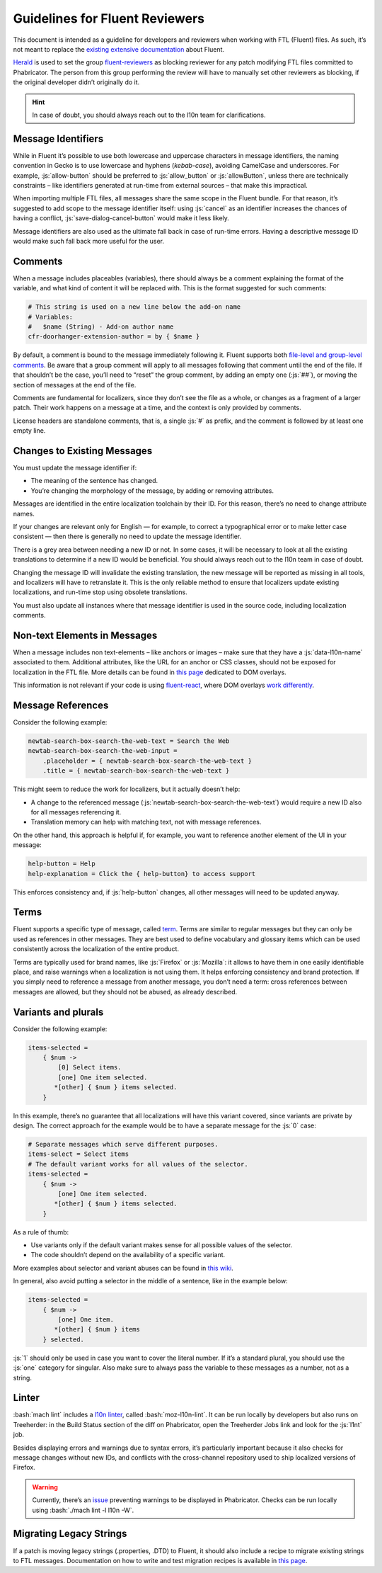 .. role:: bash(code)
   :language: bash

.. role:: js(code)
   :language: javascript

===============================
Guidelines for Fluent Reviewers
===============================

This document is intended as a guideline for developers and reviewers when
working with FTL (Fluent) files. As such, it’s not meant to replace the
`existing extensive documentation`__ about Fluent.

__ ./fluent_tutorial.html

`Herald`_ is used to set the group `fluent-reviewers`_ as blocking reviewer for
any patch modifying FTL files committed to Phabricator. The person from this
group performing the review will have to manually set other reviewers as
blocking, if the original developer didn’t originally do it.


.. hint::

  In case of doubt, you should always reach out to the l10n team for
  clarifications.


Message Identifiers
===================

While in Fluent it’s possible to use both lowercase and uppercase characters in
message identifiers, the naming convention in Gecko is to use lowercase and
hyphens (*kebab-case*), avoiding CamelCase and underscores. For example,
:js:`allow-button` should be preferred to :js:`allow_button` or
:js:`allowButton`, unless there are technically constraints – like identifiers
generated at run-time from external sources – that make this impractical.

When importing multiple FTL files, all messages share the same scope in the
Fluent bundle. For that reason, it’s suggested to add scope to the message
identifier itself: using :js:`cancel` as an identifier increases the chances of
having a conflict, :js:`save-dialog-cancel-button` would make it less likely.

Message identifiers are also used as the ultimate fall back in case of run-time
errors. Having a descriptive message ID would make such fall back more useful
for the user.

Comments
========

When a message includes placeables (variables), there should always be a
comment explaining the format of the variable, and what kind of content it will
be replaced with. This is the format suggested for such comments:


.. code-block:: fluent

  # This string is used on a new line below the add-on name
  # Variables:
  #   $name (String) - Add-on author name
  cfr-doorhanger-extension-author = by { $name }


By default, a comment is bound to the message immediately following it. Fluent
supports both `file-level and group-level comments`__. Be aware that a group
comment will apply to all messages following that comment until the end of the
file. If that shouldn’t be the case, you’ll need to “reset” the group comment,
by adding an empty one (:js:`##`), or moving the section of messages at the end
of the file.

__ https://projectfluent.org/fluent/guide/comments.html

Comments are fundamental for localizers, since they don’t see the file as a
whole, or changes as a fragment of a larger patch. Their work happens on a
message at a time, and the context is only provided by comments.

License headers are standalone comments, that is, a single :js:`#` as prefix,
and the comment is followed by at least one empty line.

Changes to Existing Messages
============================

You must update the message identifier if:

- The meaning of the sentence has changed.
- You’re changing the morphology of the message, by adding or removing attributes.

Messages are identified in the entire localization toolchain by their ID. For
this reason, there’s no need to change attribute names.

If your changes are relevant only for English — for example, to correct a
typographical error or to make letter case consistent — then there is generally
no need to update the message identifier.

There is a grey area between needing a new ID or not. In some cases, it will be
necessary to look at all the existing translations to determine if a new ID
would be beneficial. You should always reach out to the l10n team in case of
doubt.

Changing the message ID will invalidate the existing translation, the new
message will be reported as missing in all tools, and localizers will have to
retranslate it. This is the only reliable method to ensure that localizers
update existing localizations, and run-time stop using obsolete translations.

You must also update all instances where that message identifier is used in the
source code, including localization comments.

Non-text Elements in Messages
=============================

When a message includes non text-elements – like anchors or images – make sure
that they have a :js:`data-l10n-name` associated to them. Additional
attributes, like the URL for an anchor or CSS classes, should not be exposed
for localization in the FTL file. More details can be found in `this page`__
dedicated to DOM overlays.

__ https://github.com/projectfluent/fluent.js/wiki/DOM-Overlays#text-level-elements

This information is not relevant if your code is using `fluent-react`_, where
DOM overlays `work differently`__.

__ https://github.com/projectfluent/fluent.js/wiki/React-Overlays

Message References
==================

Consider the following example:


.. code-block:: fluent

  newtab-search-box-search-the-web-text = Search the Web
  newtab-search-box-search-the-web-input =
      .placeholder = { newtab-search-box-search-the-web-text }
      .title = { newtab-search-box-search-the-web-text }


This might seem to reduce the work for localizers, but it actually doesn’t
help:

- A change to the referenced message (:js:`newtab-search-box-search-the-web-text`)
  would require a new ID also for all messages referencing it.
- Translation memory can help with matching text, not with message references.

On the other hand, this approach is helpful if, for example, you want to
reference another element of the UI in your message:


.. code-block:: fluent

  help-button = Help
  help-explanation = Click the { help-button} to access support


This enforces consistency and, if :js:`help-button` changes, all other messages
will need to be updated anyway.

Terms
=====

Fluent supports a specific type of message, called `term`_. Terms are similar
to regular messages but they can only be used as references in other messages.
They are best used to define vocabulary and glossary items which can be used
consistently across the localization of the entire product.

Terms are typically used for brand names, like :js:`Firefox` or :js:`Mozilla`:
it allows to have them in one easily identifiable place, and raise warnings
when a localization is not using them. It helps enforcing consistency and brand
protection. If you simply need to reference a message from another message, you
don’t need a term: cross references between messages are allowed, but they
should not be abused, as already described.

Variants and plurals
====================

Consider the following example:


.. code-block:: fluent

  items-selected =
      { $num ->
          [0] Select items.
          [one] One item selected.
         *[other] { $num } items selected.
      }


In this example, there’s no guarantee that all localizations will have this
variant covered, since variants are private by design. The correct approach for
the example would be to have a separate message for the :js:`0` case:


.. code-block:: fluent

  # Separate messages which serve different purposes.
  items-select = Select items
  # The default variant works for all values of the selector.
  items-selected =
      { $num ->
          [one] One item selected.
         *[other] { $num } items selected.
      }


As a rule of thumb:

- Use variants only if the default variant makes sense for all possible values
  of the selector.
- The code shouldn’t depend on the availability of a specific variant.

More examples about selector and variant abuses can be found in `this wiki`__.

__ https://github.com/projectfluent/fluent/wiki/Good-Practices-for-Developers#prefer-separate-messages-over-variants-for-ui-logic

In general, also avoid putting a selector in the middle of a sentence, like in
the example below:


.. code-block:: fluent

  items-selected =
      { $num ->
          [one] One item.
         *[other] { $num } items
      } selected.


:js:`1` should only be used in case you want to cover the literal number. If
it’s a standard plural, you should use the :js:`one` category for singular.
Also make sure to always pass the variable to these messages as a number, not
as a string.

Linter
======

:bash:`mach lint` includes a `l10n linter`_, called :bash:`moz-l10n-lint`. It
can be run locally by developers but also runs on Treeherder: in the Build
Status section of the diff on Phabricator, open the Treeherder Jobs link and
look for the :js:`l1nt` job.

Besides displaying errors and warnings due to syntax errors, it’s particularly
important because it also checks for message changes without new IDs, and
conflicts with the cross-channel repository used to ship localized versions of
Firefox.


.. warning::

  Currently, there’s an `issue`__ preventing warnings to be displayed in
  Phabricator. Checks can be run locally using :bash:`./mach lint -l l10n -W`.

  __ https://github.com/mozilla/code-review/issues/32


Migrating Legacy Strings
========================

If a patch is moving legacy strings (.properties, .DTD) to Fluent, it should
also include a recipe to migrate existing strings to FTL messages.
Documentation on how to write and test migration recipes is available in `this
page`__.

__ ./fluent_migrations.html


.. _Herald: https://phabricator.services.mozilla.com/herald/
.. _fluent-reviewers: https://phabricator.services.mozilla.com/tag/fluent-reviewers/
.. _fluent-react: https://github.com/projectfluent/fluent.js/wiki/React-Bindings
.. _term: https://projectfluent.org/fluent/guide/terms.html
.. _l10n linter: https://firefox-source-docs.mozilla.org/tools/lint/linters/l10n.html
